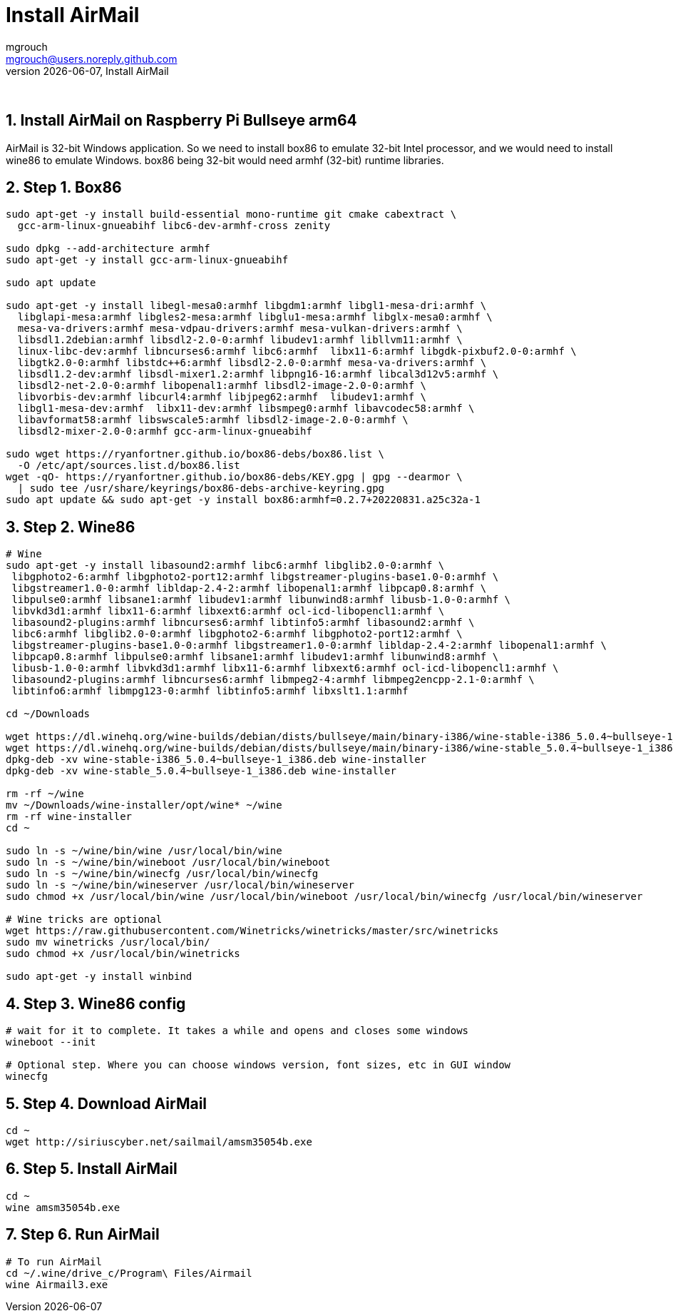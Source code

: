 = Install AirMail
mgrouch <mgrouch@users.noreply.github.com>
{docdate}, Install AirMail
:imagesdir: images
:doctype: book
:description: Install AirMail on arm64
:organization: Bareboat Necessities
:description: Install AirMail with wine on arm64 Bullseye Raspberry Pi BBN OS, PACTOR modem support
:title-logo-image: image:bareboat-necessities-logo.svg[Bareboat Necessities Logo]
ifdef::backend-pdf[]
:source-highlighter: rouge
:toc-placement!: manual
:pdf-page-size: Letter
:plantumlconfig: plantuml.cfg
endif::[]
ifndef::backend-pdf[]
:toc-placement: left
endif::[]
:experimental:
:reproducible:
:toclevels: 4
:sectnums:
:sectnumlevels: 3
:encoding: utf-8
:lang: en
:icons: font
ifdef::env-github[]
:tip-caption: :bulb:
:note-caption: :information_source:
:important-caption: :heavy_exclamation_mark:
:caution-caption: :fire:
:warning-caption: :warning:
endif::[]
:env-github:

{zwsp} +

== Install AirMail on Raspberry Pi Bullseye arm64

AirMail is 32-bit Windows application. So we need to install box86 to emulate 32-bit Intel processor,
and we would need to install wine86 to emulate Windows. box86 being 32-bit would need armhf (32-bit)
runtime libraries.

== Step 1. Box86

[source, shell]
----
sudo apt-get -y install build-essential mono-runtime git cmake cabextract \
  gcc-arm-linux-gnueabihf libc6-dev-armhf-cross zenity

sudo dpkg --add-architecture armhf
sudo apt-get -y install gcc-arm-linux-gnueabihf

sudo apt update

sudo apt-get -y install libegl-mesa0:armhf libgdm1:armhf libgl1-mesa-dri:armhf \
  libglapi-mesa:armhf libgles2-mesa:armhf libglu1-mesa:armhf libglx-mesa0:armhf \
  mesa-va-drivers:armhf mesa-vdpau-drivers:armhf mesa-vulkan-drivers:armhf \
  libsdl1.2debian:armhf libsdl2-2.0-0:armhf libudev1:armhf libllvm11:armhf \
  linux-libc-dev:armhf libncurses6:armhf libc6:armhf  libx11-6:armhf libgdk-pixbuf2.0-0:armhf \
  libgtk2.0-0:armhf libstdc++6:armhf libsdl2-2.0-0:armhf mesa-va-drivers:armhf \
  libsdl1.2-dev:armhf libsdl-mixer1.2:armhf libpng16-16:armhf libcal3d12v5:armhf \
  libsdl2-net-2.0-0:armhf libopenal1:armhf libsdl2-image-2.0-0:armhf \
  libvorbis-dev:armhf libcurl4:armhf libjpeg62:armhf  libudev1:armhf \
  libgl1-mesa-dev:armhf  libx11-dev:armhf libsmpeg0:armhf libavcodec58:armhf \
  libavformat58:armhf libswscale5:armhf libsdl2-image-2.0-0:armhf \
  libsdl2-mixer-2.0-0:armhf gcc-arm-linux-gnueabihf

sudo wget https://ryanfortner.github.io/box86-debs/box86.list \
  -O /etc/apt/sources.list.d/box86.list
wget -qO- https://ryanfortner.github.io/box86-debs/KEY.gpg | gpg --dearmor \
  | sudo tee /usr/share/keyrings/box86-debs-archive-keyring.gpg
sudo apt update && sudo apt-get -y install box86:armhf=0.2.7+20220831.a25c32a-1

----


== Step 2. Wine86

[source, shell]
----
# Wine
sudo apt-get -y install libasound2:armhf libc6:armhf libglib2.0-0:armhf \
 libgphoto2-6:armhf libgphoto2-port12:armhf libgstreamer-plugins-base1.0-0:armhf \
 libgstreamer1.0-0:armhf libldap-2.4-2:armhf libopenal1:armhf libpcap0.8:armhf \
 libpulse0:armhf libsane1:armhf libudev1:armhf libunwind8:armhf libusb-1.0-0:armhf \
 libvkd3d1:armhf libx11-6:armhf libxext6:armhf ocl-icd-libopencl1:armhf \
 libasound2-plugins:armhf libncurses6:armhf libtinfo5:armhf libasound2:armhf \
 libc6:armhf libglib2.0-0:armhf libgphoto2-6:armhf libgphoto2-port12:armhf \
 libgstreamer-plugins-base1.0-0:armhf libgstreamer1.0-0:armhf libldap-2.4-2:armhf libopenal1:armhf \
 libpcap0.8:armhf libpulse0:armhf libsane1:armhf libudev1:armhf libunwind8:armhf \
 libusb-1.0-0:armhf libvkd3d1:armhf libx11-6:armhf libxext6:armhf ocl-icd-libopencl1:armhf \
 libasound2-plugins:armhf libncurses6:armhf libmpeg2-4:armhf libmpeg2encpp-2.1-0:armhf \
 libtinfo6:armhf libmpg123-0:armhf libtinfo5:armhf libxslt1.1:armhf

cd ~/Downloads

wget https://dl.winehq.org/wine-builds/debian/dists/bullseye/main/binary-i386/wine-stable-i386_5.0.4~bullseye-1_i386.deb
wget https://dl.winehq.org/wine-builds/debian/dists/bullseye/main/binary-i386/wine-stable_5.0.4~bullseye-1_i386.deb
dpkg-deb -xv wine-stable-i386_5.0.4~bullseye-1_i386.deb wine-installer
dpkg-deb -xv wine-stable_5.0.4~bullseye-1_i386.deb wine-installer

rm -rf ~/wine
mv ~/Downloads/wine-installer/opt/wine* ~/wine
rm -rf wine-installer
cd ~

sudo ln -s ~/wine/bin/wine /usr/local/bin/wine
sudo ln -s ~/wine/bin/wineboot /usr/local/bin/wineboot
sudo ln -s ~/wine/bin/winecfg /usr/local/bin/winecfg
sudo ln -s ~/wine/bin/wineserver /usr/local/bin/wineserver
sudo chmod +x /usr/local/bin/wine /usr/local/bin/wineboot /usr/local/bin/winecfg /usr/local/bin/wineserver

# Wine tricks are optional
wget https://raw.githubusercontent.com/Winetricks/winetricks/master/src/winetricks
sudo mv winetricks /usr/local/bin/
sudo chmod +x /usr/local/bin/winetricks

sudo apt-get -y install winbind

----


== Step 3. Wine86 config

[source, shell]
----
# wait for it to complete. It takes a while and opens and closes some windows
wineboot --init

# Optional step. Where you can choose windows version, font sizes, etc in GUI window
winecfg
----


== Step 4. Download AirMail


[source, shell]
----
cd ~
wget http://siriuscyber.net/sailmail/amsm35054b.exe
----


== Step 5. Install AirMail

[source, shell]
----
cd ~
wine amsm35054b.exe
----


== Step 6. Run AirMail

[source, shell]
----

# To run AirMail
cd ~/.wine/drive_c/Program\ Files/Airmail
wine Airmail3.exe

----




